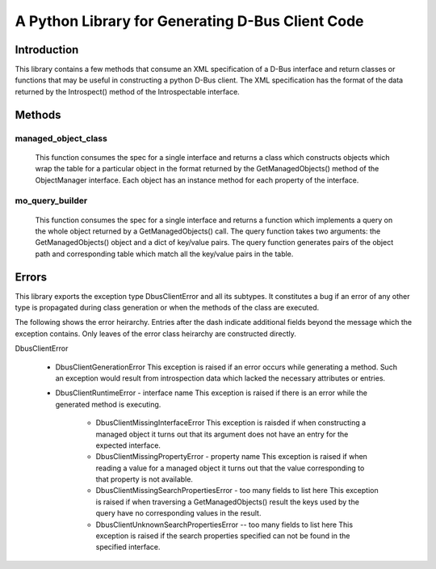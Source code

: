 A Python Library for Generating D-Bus Client Code
=================================================

Introduction
------------
This library contains a few methods that consume an XML specification of
a D-Bus interface and return classes or functions that may be useful in
constructing a python D-Bus client. The XML specification has the
format of the data returned by the Introspect() method of the Introspectable
interface.

Methods
-------

managed_object_class
^^^^^^^^^^^^^^^^^^^^
  This function consumes the spec for a single interface and returns a class
  which constructs objects which wrap the table for a particular object in the
  format returned by the GetManagedObjects() method of the ObjectManager
  interface. Each object has an instance method for each property of the
  interface.

mo_query_builder
^^^^^^^^^^^^^^^^^
  This function consumes the spec for a single interface and returns a function
  which implements a query on the whole object returned by a GetManagedObjects()
  call. The query function takes two arguments: the GetManagedObjects() object
  and a dict of key/value pairs. The query function generates pairs of the
  object path and corresponding table which match all the key/value pairs in
  the table.


Errors
------
This library exports the exception type  DbusClientError and all its subtypes.
It constitutes a bug if an error of any other type is propagated during class
generation or when the methods of the class are executed.

The following shows the error heirarchy. Entries after the dash indicate
additional fields beyond the message which the exception contains. Only leaves
of the error class heirarchy are constructed directly.


DbusClientError

    * DbusClientGenerationError
      This exception is raised if an error occurs while generating a method.
      Such an exception would result from introspection data which lacked the
      necessary attributes or entries.

    * DbusClientRuntimeError - interface name
      This exception is raised if there is an error while the generated method
      is executing.

        - DbusClientMissingInterfaceError
          This exception is raisded if when constructing a managed object it
          turns out that its argument does not have an entry for the
          expected interface.

        - DbusClientMissingPropertyError - property name
          This exception is raised if when reading a value for a managed
          object it turns out that the value corresponding to that property
          is not available.

        - DbusClientMissingSearchPropertiesError - too many fields to list here
          This exception is raised if when traversing a GetManagedObjects()
          result the keys used by the query have no corresponding values in the
          result.

        - DbusClientUnknownSearchPropertiesError -- too many fields to list here
          This exception is raised if the search properties specified can not
          be found in the specified interface.
